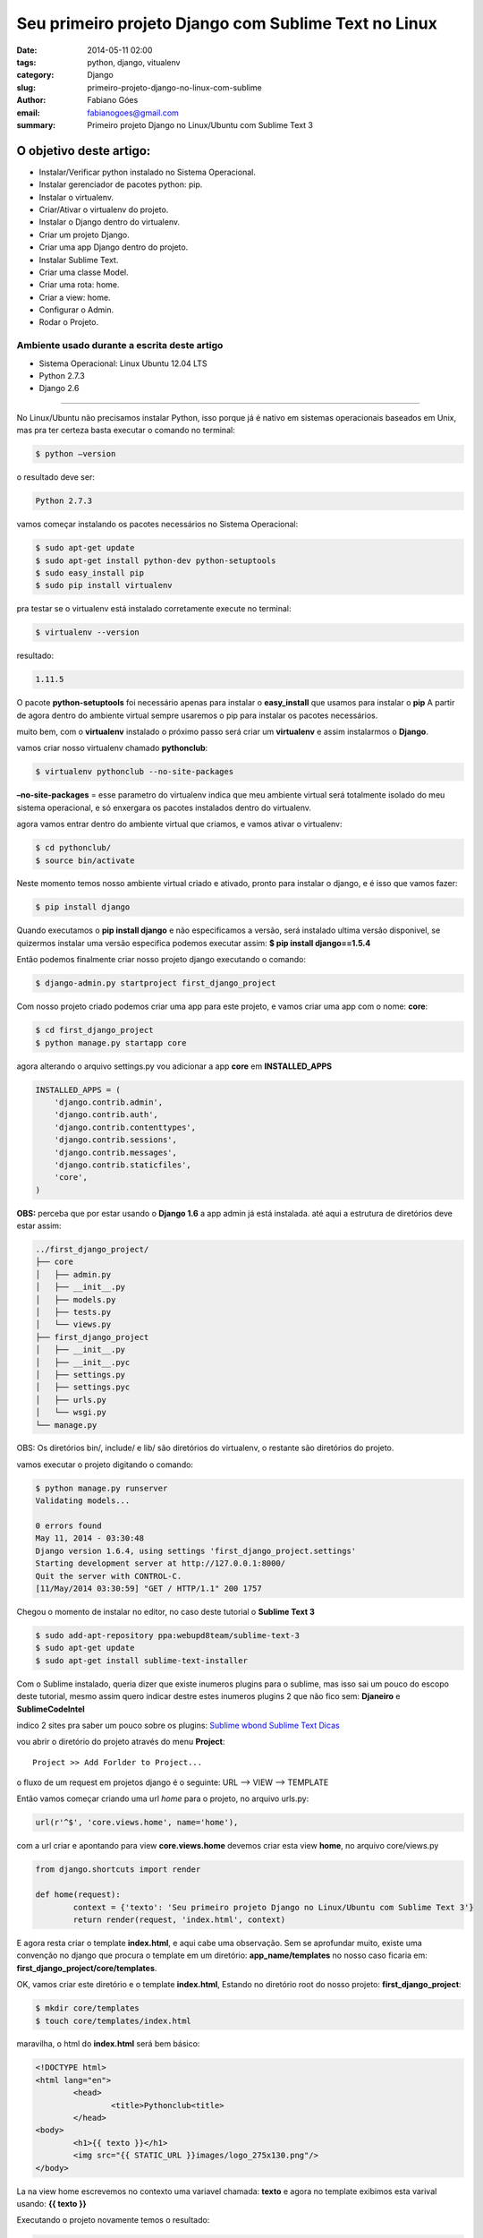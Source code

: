 Seu primeiro projeto Django com Sublime Text no Linux
#####################################################

:date: 2014-05-11 02:00
:tags: python, django, vitualenv
:category: Django
:slug: primeiro-projeto-django-no-linux-com-sublime
:author: Fabiano Góes
:email:  fabianogoes@gmail.com
:summary: Primeiro projeto Django no Linux/Ubuntu com Sublime Text 3


========================
O objetivo deste artigo:
========================
* Instalar/Verificar python instalado no Sistema Operacional.
* Instalar gerenciador de pacotes python: pip.
* Instalar o virtualenv.
* Criar/Ativar o virtualenv do projeto.
* Instalar o Django dentro do virtualenv.
* Criar um projeto Django.
* Criar uma app Django dentro do projeto.
* Instalar Sublime Text.
* Criar uma classe Model.
* Criar uma rota: home.
* Criar a view: home.
* Configurar o Admin.
* Rodar o Projeto.


Ambiente usado durante a escrita deste artigo
=============================================
- Sistema Operacional: Linux Ubuntu 12.04 LTS
- Python 2.7.3
- Django 2.6 

---------------------------------------

No Linux/Ubuntu não precisamos instalar Python, isso porque já é nativo em sistemas operacionais baseados em Unix, 
mas pra ter certeza basta executar o comando no terminal:

.. code-block:: bash

	$ python –version

o resultado deve ser:

.. code-block:: bash

	Python 2.7.3

vamos começar instalando os pacotes necessários no Sistema Operacional:

.. code-block:: bash

    $ sudo apt-get update
    $ sudo apt-get install python-dev python-setuptools
    $ sudo easy_install pip
    $ sudo pip install virtualenv
	
pra testar se o virtualenv está instalado corretamente execute no terminal:

.. code-block:: bash

	$ virtualenv --version	
	
resultado:

.. code-block:: bash

	1.11.5


O pacote **python-setuptools** foi necessário apenas para instalar o **easy_install** que usamos para instalar o **pip**
A partir de agora dentro do ambiente virtual sempre usaremos o pip para instalar os pacotes necessários.	

muito bem, com o **virtualenv** instalado o próximo passo será criar um **virtualenv** e assim instalarmos o **Django**.

vamos criar nosso virtualenv chamado **pythonclub**:

.. code-block:: bash
	
	$ virtualenv pythonclub --no-site-packages 
	
**–no-site-packages** = esse parametro do virtualenv indica que meu ambiente virtual será totalmente isolado 
do meu sistema operacional, e só enxergara os pacotes instalados dentro do virtualenv.

agora vamos entrar dentro do ambiente virtual que criamos, e vamos ativar o virtualenv:

.. code-block:: bash
	
	$ cd pythonclub/
	$ source bin/activate
	
Neste momento temos nosso ambiente virtual criado e ativado, pronto para instalar o django, e é isso que vamos fazer:

.. code-block:: bash

	$ pip install django
	
Quando executamos o **pip install django** e não especificamos a versão, será instalado ultima versão disponivel, 
se quizermos instalar uma versão especifica podemos executar assim: **$ pip install django==1.5.4**

Então podemos finalmente criar nosso projeto django executando o comando:

.. code-block:: bash

	$ django-admin.py startproject first_django_project
	
Com nosso projeto criado podemos criar uma app para este projeto, e vamos criar uma app com o nome: **core**:

.. code-block:: bash

	$ cd first_django_project
	$ python manage.py startapp core

agora alterando o arquivo settings.py vou adicionar a app **core** em **INSTALLED_APPS**

.. code-block:: python

	INSTALLED_APPS = (
	    'django.contrib.admin',
	    'django.contrib.auth',
	    'django.contrib.contenttypes',
	    'django.contrib.sessions',
	    'django.contrib.messages',
	    'django.contrib.staticfiles',
	    'core',
	)
	
**OBS:** perceba que por estar usando o **Django 1.6** a app admin já está instalada.	
até aqui a estrutura de diretórios deve estar assim:

.. code-block:: bash

	../first_django_project/
	├── core
	│   ├── admin.py
	│   ├── __init__.py
	│   ├── models.py
	│   ├── tests.py
	│   └── views.py
	├── first_django_project
	│   ├── __init__.py
	│   ├── __init__.pyc
	│   ├── settings.py
	│   ├── settings.pyc
	│   ├── urls.py
	│   └── wsgi.py
	└── manage.py

	
	
OBS: Os diretórios bin/, include/ e lib/ são diretórios do virtualenv, o restante são diretórios do projeto.

vamos executar o projeto digitando o comando:
	
.. code-block:: bash

	$ python manage.py runserver
	Validating models...

	0 errors found
	May 11, 2014 - 03:30:48
	Django version 1.6.4, using settings 'first_django_project.settings'
	Starting development server at http://127.0.0.1:8000/
	Quit the server with CONTROL-C.
	[11/May/2014 03:30:59] "GET / HTTP/1.1" 200 1757

.. image:: images/django-runserver.png
   :alt: python logo

Chegou o momento de instalar no editor, no caso deste tutorial o **Sublime Text 3**
	
.. code-block:: bash

	$ sudo add-apt-repository ppa:webupd8team/sublime-text-3
	$ sudo apt-get update
	$ sudo apt-get install sublime-text-installer


Com o Sublime instalado, queria dizer que existe inumeros plugins para o sublime,
mas isso sai um pouco do escopo deste tutorial, mesmo assim quero indicar destre estes inumeros plugins
2 que não fico sem: **Djaneiro** e **SublimeCodeIntel**

indico 2 sites pra saber um pouco sobre os plugins:
`Sublime wbond <https://sublime.wbond.net/>`_
`Sublime Text Dicas <http://sublimetextdicas.com.br/>`_

vou abrir o diretório do projeto através do menu **Project**::
	
	Project >> Add Forlder to Project...

.. image:: images/sublime-project.png
   :alt: python logo
		

o fluxo de um request em projetos django é o seguinte:
URL --> VIEW --> TEMPLATE

Então vamos começar criando uma url *home* para o projeto, no arquivo urls.py:

.. code-block:: python
	
	url(r'^$', 'core.views.home', name='home'),

com a url criar e apontando para view **core.views.home** devemos criar esta view **home**,
no arquivo core/views.py

.. code-block:: python

	from django.shortcuts import render	

	def home(request):
		context = {'texto': 'Seu primeiro projeto Django no Linux/Ubuntu com Sublime Text 3'}
		return render(request, 'index.html', context)

E agora resta criar o template **index.html**, e aqui cabe uma observação.
Sem se aprofundar muito, existe uma convenção no django que procura o template em um diretório: **app_name/templates**
no nosso caso ficaria em: **first_django_project/core/templates**.

OK, vamos criar este diretório e o template **index.html**,
Estando no diretório root do nosso projeto: **first_django_project**: 

.. code-block:: bash

	$ mkdir core/templates
	$ touch core/templates/index.html 

maravilha, o html do **index.html** será bem básico:

.. code-block:: html

	<!DOCTYPE html>
	<html lang="en">
		<head>
			<title>Pythonclub<title>
		</head>
	<body>
		<h1>{{ texto }}</h1>
		<img src="{{ STATIC_URL }}images/logo_275x130.png"/>
	</body>

La na view home escrevemos no contexto uma variavel chamada: **texto** e agora no template
exibimos esta varival usando: **{{ texto }}**

Executando o projeto novamente temos o resultado:
	
.. code-block:: bash

	$ python manage.py runserver
	Validating models...

	0 errors found
	May 11, 2014 - 03:30:48
	Django version 1.6.4, using settings 'first_django_project.settings'
	Starting development server at http://127.0.0.1:8000/
	Quit the server with CONTROL-C.
	[11/May/2014 03:30:59] "GET / HTTP/1.1" 200 1757


.. image:: images/runserv-index.png
   :alt: python logo


Pra finalizar vou criar uma classe model simples apenas para ilustrar o uso do **Admin**
no arquivo core/models.py

.. code-block:: python

    from django.db import models

    class Pessoa(models.Model):
	    nome = models.CharField(max_length=100)
	    cpf = models.CharField(max_length=20)

	    def __unicode__(self):
		    return self.nome

rodando o comando **syncdb** para criar as tabelas, este comando vai perguntar se deseja criar um super usuário, digite **yes** e crie o usuário **admin** e de uma senha e email.

.. code-block:: bash

	$ python manage.py syncdb


e agora vamos registar essa classe no admin, editando o arquivo core/admin.py se o arquivo não existir crie:

.. code-block:: python

	from django.contrib import admin
	from core.models import Pessoa

	admin.site.register(Pessoa)


agora rodando o projeto e acessando a url: **http://127.0.0.1:8000/admin/**
digite o super usuário e senha criado ao rodar o comando **syncdb**

.. image:: images/django-admin.png
   :alt: python logo

neste momento podemos selecionar Pessoa e cadastrar pessoas ao nosso sistema.


Bom pessoal, é isso, um tutorial simples apenas de meio longo.

espero que gostei, um abraço a todos!



